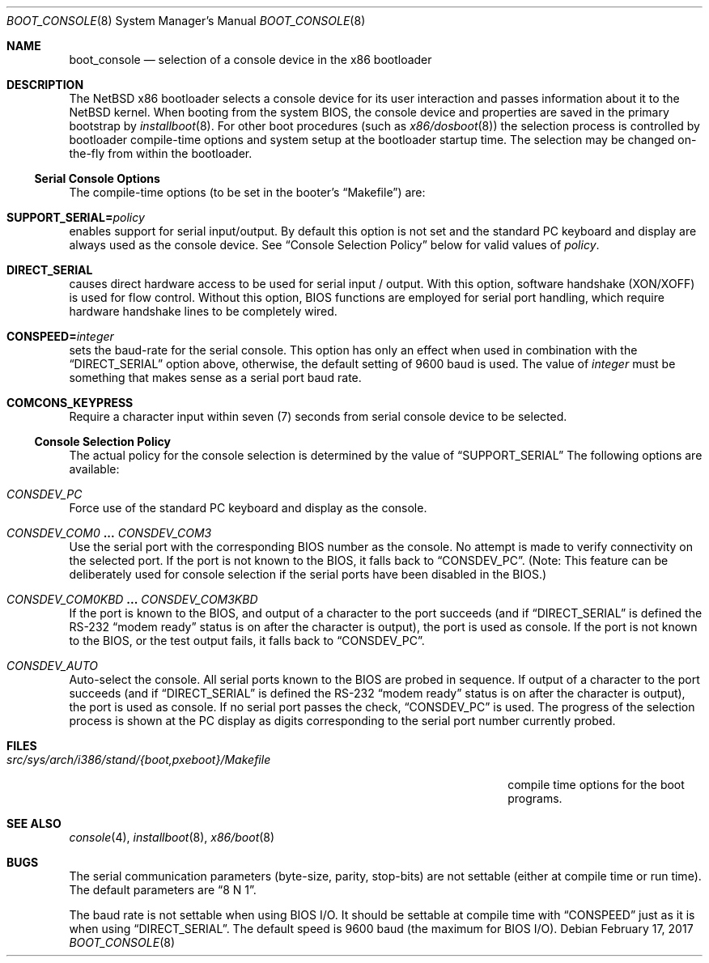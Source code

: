 .\"	$NetBSD: boot_console.8,v 1.1.16.1 2017/04/21 16:53:19 bouyer Exp $
.\"
.\" Copyright (c) 1997
.\" 	Matthias Drochner.  All rights reserved.
.\"
.\" Redistribution and use in source and binary forms, with or without
.\" modification, are permitted provided that the following conditions
.\" are met:
.\" 1. Redistributions of source code must retain the above copyright
.\"    notice, this list of conditions and the following disclaimer.
.\" 2. Redistributions in binary form must reproduce the above copyright
.\"    notice, this list of conditions and the following disclaimer in the
.\"    documentation and/or other materials provided with the distribution.
.\"
.\" THIS SOFTWARE IS PROVIDED BY THE AUTHOR AND CONTRIBUTORS ``AS IS'' AND
.\" ANY EXPRESS OR IMPLIED WARRANTIES, INCLUDING, BUT NOT LIMITED TO, THE
.\" IMPLIED WARRANTIES OF MERCHANTABILITY AND FITNESS FOR A PARTICULAR PURPOSE
.\" ARE DISCLAIMED.  IN NO EVENT SHALL THE AUTHOR OR CONTRIBUTORS BE LIABLE
.\" FOR ANY DIRECT, INDIRECT, INCIDENTAL, SPECIAL, EXEMPLARY, OR CONSEQUENTIAL
.\" DAMAGES (INCLUDING, BUT NOT LIMITED TO, PROCUREMENT OF SUBSTITUTE GOODS
.\" OR SERVICES; LOSS OF USE, DATA, OR PROFITS; OR BUSINESS INTERRUPTION)
.\" HOWEVER CAUSED AND ON ANY THEORY OF LIABILITY, WHETHER IN CONTRACT, STRICT
.\" LIABILITY, OR TORT (INCLUDING NEGLIGENCE OR OTHERWISE) ARISING IN ANY WAY
.\" OUT OF THE USE OF THIS SOFTWARE, EVEN IF ADVISED OF THE POSSIBILITY OF
.\" SUCH DAMAGE.
.\"
.Dd February 17, 2017
.Dt BOOT_CONSOLE 8 x86
.Os
.Sh NAME
.Nm boot_console
.Nd selection of a console device in the x86 bootloader
.\"
.Sh DESCRIPTION
The
.Nx
x86 bootloader selects a console device for its user interaction and
passes information about it to the
.Nx
kernel.
When booting from the system BIOS, the console device and properties
are saved in the primary bootstrap by
.Xr installboot 8 .
For other boot procedures (such as
.Xr x86/dosboot 8 )
the selection process is controlled by bootloader compile-time
options and system setup at the bootloader startup time.
The selection may be changed on-the-fly from within the bootloader.
.\"
.Ss Serial Console Options
The compile-time options (to be set in the booter's
.Dq Makefile )
are:
.Bl -ohang
.It Sy SUPPORT_SERIAL= Ns Fa policy
enables support for serial input/output.
By default this option is
not set and the standard PC keyboard and display are always used as the
console device.
See
.Sx Console Selection Policy
below for valid values of
.Fa policy .
.It Sy DIRECT_SERIAL
causes direct hardware access to be used for serial input / output.
With this option, software handshake (XON/XOFF) is used for flow
control.
Without this option, BIOS functions are employed for serial
port handling, which require hardware handshake lines to be completely
wired.
.It Sy CONSPEED= Ns Fa integer
sets the baud-rate for the serial console.
This option has only an effect when used in combination with the
.Dq Dv DIRECT_SERIAL
option above, otherwise, the default setting of 9600 baud is used.
The value of
.Fa integer
must be something that makes sense as a serial port baud rate.
.It Sy COMCONS_KEYPRESS
Require a character input within seven (7) seconds from serial console
device to be selected.
.El
.\"
.Ss Console Selection Policy
The actual policy for the console selection is determined by the value
of
.Dq Dv SUPPORT_SERIAL
The following options are available:
.Bl -ohang
.It Em CONSDEV_PC
Force use of the standard PC keyboard and display as the console.
.It Em CONSDEV_COM0 Li ... Em CONSDEV_COM3
Use the serial port with the corresponding BIOS number as the console.
No attempt is made to verify connectivity on the selected port.
If the port is not known to the BIOS, it falls back to
.Dq Dv CONSDEV_PC .
(Note: This feature can be deliberately used for console selection if
the serial ports have been disabled in the BIOS.)
.It Em CONSDEV_COM0KBD Li ... Em CONSDEV_COM3KBD
If the port is known to the BIOS, and output of a character to the port
succeeds (and if
.Dq Dv DIRECT_SERIAL
is defined the RS-232
.Dq "modem ready"
status is on after the character is output), the port is used as
console.
If the port is not known to the BIOS, or the test output fails, it falls back
to
.Dq Dv CONSDEV_PC .
.It Em CONSDEV_AUTO
Auto-select the console.
All serial ports known to the BIOS are probed in sequence.
If output of a character to the port succeeds (and if
.Dq Dv DIRECT_SERIAL
is defined the RS-232
.Dq "modem ready"
status is on after the character is output), the port is used as console.
If no serial port passes the check,
.Dq Dv CONSDEV_PC
is used.
The progress of the selection process is shown at the PC display as
digits corresponding to the serial port number currently probed.
.El
.\"
.Sh FILES
.Bl -tag -width src/sys/arch/i386/stand/{boot,pxeboot}/Makefile
.It Pa src/sys/arch/i386/stand/{boot,pxeboot}/Makefile
compile time options for the boot programs.
.El
.\"
.Sh SEE ALSO
.Xr console 4 ,
.Xr installboot 8 ,
.Xr x86/boot 8
.\"
.Sh BUGS
The serial communication parameters (byte-size, parity, stop-bits) are
not settable (either at compile time or run time).
The default parameters are
.Dq "8 N 1" .
.Pp
The baud rate is not settable when using BIOS I/O.
It should be settable at compile time with
.Dq Dv CONSPEED
just as it is when using
.Dq Dv DIRECT_SERIAL .
The default speed is 9600 baud (the maximum for BIOS I/O).
